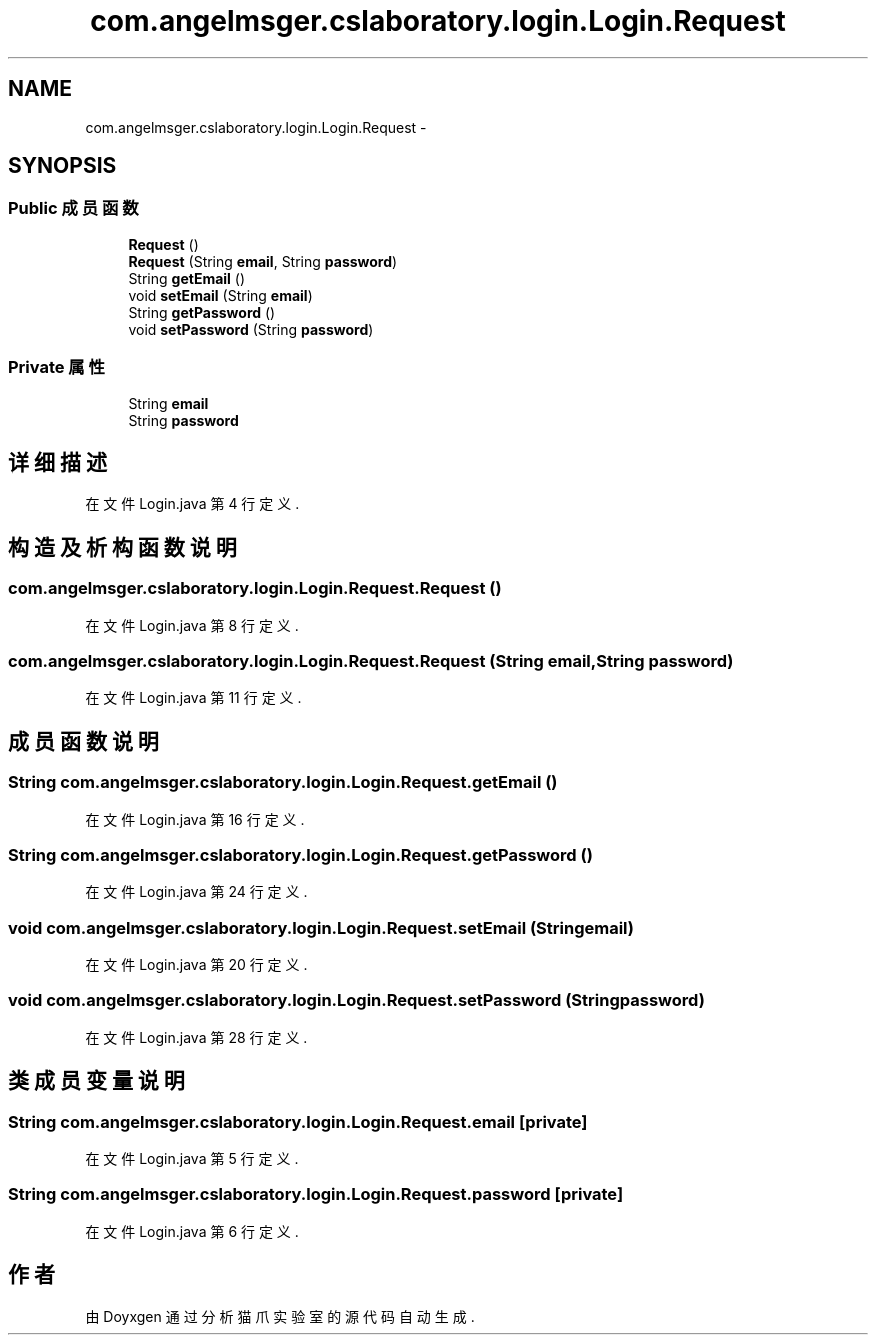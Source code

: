.TH "com.angelmsger.cslaboratory.login.Login.Request" 3 "2016年 十二月 27日 星期二" "Version 0.1.0" "猫爪实验室" \" -*- nroff -*-
.ad l
.nh
.SH NAME
com.angelmsger.cslaboratory.login.Login.Request \- 
.SH SYNOPSIS
.br
.PP
.SS "Public 成员函数"

.in +1c
.ti -1c
.RI "\fBRequest\fP ()"
.br
.ti -1c
.RI "\fBRequest\fP (String \fBemail\fP, String \fBpassword\fP)"
.br
.ti -1c
.RI "String \fBgetEmail\fP ()"
.br
.ti -1c
.RI "void \fBsetEmail\fP (String \fBemail\fP)"
.br
.ti -1c
.RI "String \fBgetPassword\fP ()"
.br
.ti -1c
.RI "void \fBsetPassword\fP (String \fBpassword\fP)"
.br
.in -1c
.SS "Private 属性"

.in +1c
.ti -1c
.RI "String \fBemail\fP"
.br
.ti -1c
.RI "String \fBpassword\fP"
.br
.in -1c
.SH "详细描述"
.PP 
在文件 Login\&.java 第 4 行定义\&.
.SH "构造及析构函数说明"
.PP 
.SS "com\&.angelmsger\&.cslaboratory\&.login\&.Login\&.Request\&.Request ()"

.PP
在文件 Login\&.java 第 8 行定义\&.
.SS "com\&.angelmsger\&.cslaboratory\&.login\&.Login\&.Request\&.Request (String email, String password)"

.PP
在文件 Login\&.java 第 11 行定义\&.
.SH "成员函数说明"
.PP 
.SS "String com\&.angelmsger\&.cslaboratory\&.login\&.Login\&.Request\&.getEmail ()"

.PP
在文件 Login\&.java 第 16 行定义\&.
.SS "String com\&.angelmsger\&.cslaboratory\&.login\&.Login\&.Request\&.getPassword ()"

.PP
在文件 Login\&.java 第 24 行定义\&.
.SS "void com\&.angelmsger\&.cslaboratory\&.login\&.Login\&.Request\&.setEmail (String email)"

.PP
在文件 Login\&.java 第 20 行定义\&.
.SS "void com\&.angelmsger\&.cslaboratory\&.login\&.Login\&.Request\&.setPassword (String password)"

.PP
在文件 Login\&.java 第 28 行定义\&.
.SH "类成员变量说明"
.PP 
.SS "String com\&.angelmsger\&.cslaboratory\&.login\&.Login\&.Request\&.email\fC [private]\fP"

.PP
在文件 Login\&.java 第 5 行定义\&.
.SS "String com\&.angelmsger\&.cslaboratory\&.login\&.Login\&.Request\&.password\fC [private]\fP"

.PP
在文件 Login\&.java 第 6 行定义\&.

.SH "作者"
.PP 
由 Doyxgen 通过分析 猫爪实验室 的 源代码自动生成\&.
